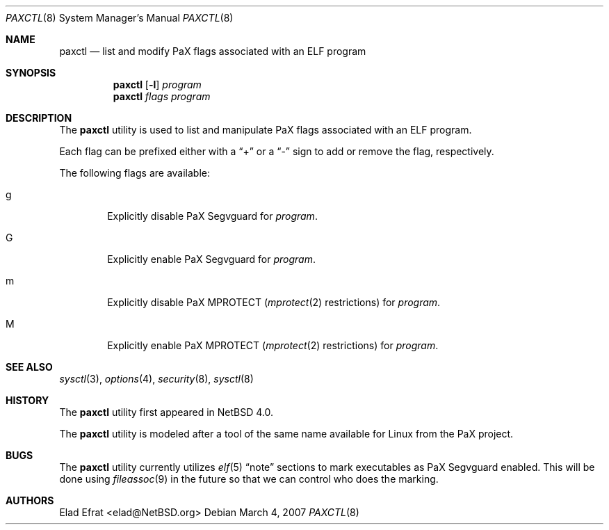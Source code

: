 .\"	$NetBSD: paxctl.8,v 1.3 2007/03/04 22:25:00 christos Exp $
.\"
.\" Copyright 2006 Elad Efrat <elad@NetBSD.org>
.\" All rights reserved.
.\"
.\" 1. Redistributions of source code must retain the above copyright
.\"    notice, this list of conditions and the following disclaimer.
.\" 2. Redistributions in binary form must reproduce the above copyright
.\"    notice, this list of conditions and the following disclaimer in the
.\"    documentation and/or other materials provided with the distribution.
.\" 3. The name of the author may not be used to endorse or promote products
.\"    derived from this software without specific prior written permission.
.\"
.\" THIS SOFTWARE IS PROVIDED BY THE AUTHOR ``AS IS'' AND ANY EXPRESS OR
.\" IMPLIED WARRANTIES, INCLUDING, BUT NOT LIMITED TO, THE IMPLIED WARRANTIES
.\" OF MERCHANTABILITY AND FITNESS FOR A PARTICULAR PURPOSE ARE DISCLAIMED.
.\" IN NO EVENT SHALL THE AUTHOR BE LIABLE FOR ANY DIRECT, INDIRECT,
.\" INCIDENTAL, SPECIAL, EXEMPLARY, OR CONSEQUENTIAL DAMAGES (INCLUDING, BUT
.\" NOT LIMITED TO, PROCUREMENT OF SUBSTITUTE GOODS OR SERVICES; LOSS OF USE,
.\" DATA, OR PROFITS; OR BUSINESS INTERRUPTION) HOWEVER CAUSED AND ON ANY
.\" THEORY OF LIABILITY, WHETHER IN CONTRACT, STRICT LIABILITY, OR TORT
.\" (INCLUDING NEGLIGENCE OR OTHERWISE) ARISING IN ANY WAY OUT OF THE USE OF
.\" THIS SOFTWARE, EVEN IF ADVISED OF THE POSSIBILITY OF SUCH DAMAGE.
.\"
.Dd March 4, 2007
.Dt PAXCTL 8
.Os
.Sh NAME
.Nm paxctl
.Nd list and modify PaX flags associated with an ELF program
.Sh SYNOPSIS
.Nm
.Op Fl l
.Ar program
.Nm
.Ar flags
.Ar program
.Sh DESCRIPTION
The
.Nm
utility is used to list and manipulate PaX flags associated with an ELF
program.
.Pp
Each flag can be prefixed either with a
.Dq +
or a
.Dq -
sign to add or remove the flag, respectively.
.Pp
The following flags are available:
.Bl -tag -width flag
.It g
Explicitly disable PaX Segvguard for
.Ar program .
.It G
Explicitly enable PaX Segvguard for
.Ar program .
.It m
Explicitly disable PaX MPROTECT
.Xr ( mprotect 2
restrictions) for
.Ar program .
.It M
Explicitly enable PaX MPROTECT
.Xr ( mprotect 2
restrictions) for
.Ar program .
.El
.Sh SEE ALSO
.Xr sysctl 3 ,
.Xr options 4 ,
.Xr security 8 ,
.Xr sysctl 8
.Sh HISTORY
The
.Nm
utility first appeared in
.Nx 4.0 .
.Pp
The
.Nm
utility is modeled after a tool of the same name available for Linux from the
PaX project.
.Sh BUGS
.Pp
The
.Nm
utility currently utilizes
.Xr elf 5
.Dq note
sections to mark executables as PaX Segvguard enabled.
This will be done using
.Xr fileassoc 9
in the future so that we can control who does the marking.
.Sh AUTHORS
.An Elad Efrat Aq elad@NetBSD.org
